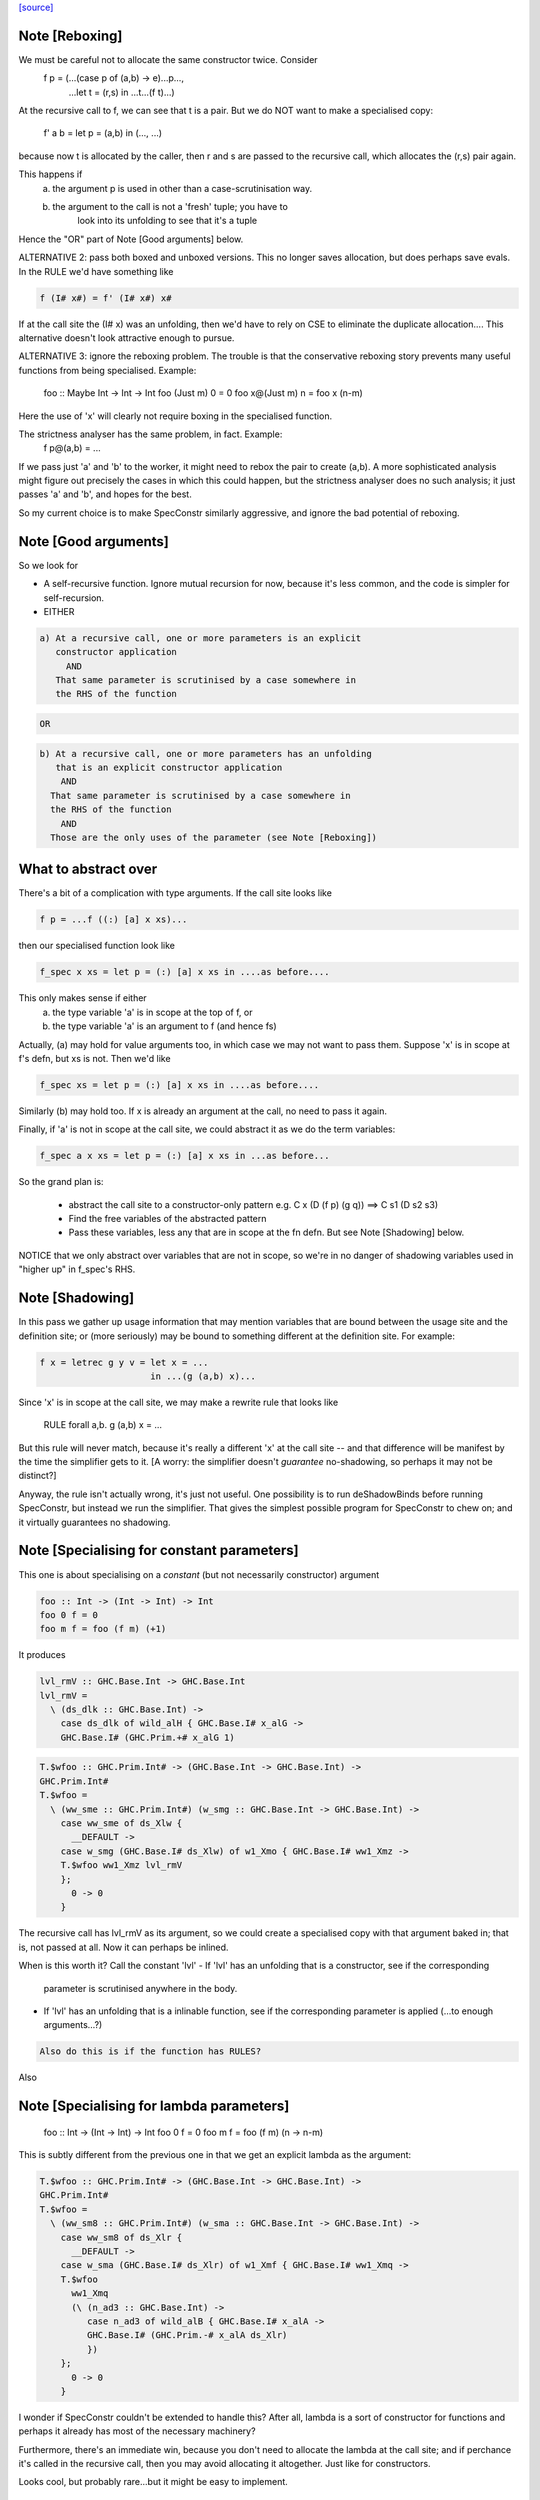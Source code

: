 `[source] <https://gitlab.haskell.org/ghc/ghc/tree/master/compiler/specialise/SpecConstr.hs>`_

Note [Reboxing]
~~~~~~~~~~~~~~~
We must be careful not to allocate the same constructor twice.  Consider
        f p = (...(case p of (a,b) -> e)...p...,
               ...let t = (r,s) in ...t...(f t)...)
At the recursive call to f, we can see that t is a pair.  But we do NOT want
to make a specialised copy:
        f' a b = let p = (a,b) in (..., ...)
because now t is allocated by the caller, then r and s are passed to the
recursive call, which allocates the (r,s) pair again.

This happens if
  (a) the argument p is used in other than a case-scrutinisation way.
  (b) the argument to the call is not a 'fresh' tuple; you have to
        look into its unfolding to see that it's a tuple

Hence the "OR" part of Note [Good arguments] below.

ALTERNATIVE 2: pass both boxed and unboxed versions.  This no longer saves
allocation, but does perhaps save evals. In the RULE we'd have
something like

.. code-block:: haskell

  f (I# x#) = f' (I# x#) x#

If at the call site the (I# x) was an unfolding, then we'd have to
rely on CSE to eliminate the duplicate allocation.... This alternative
doesn't look attractive enough to pursue.

ALTERNATIVE 3: ignore the reboxing problem.  The trouble is that
the conservative reboxing story prevents many useful functions from being
specialised.  Example:
        foo :: Maybe Int -> Int -> Int
        foo   (Just m) 0 = 0
        foo x@(Just m) n = foo x (n-m)
Here the use of 'x' will clearly not require boxing in the specialised function.

The strictness analyser has the same problem, in fact.  Example:
        f p@(a,b) = ...
If we pass just 'a' and 'b' to the worker, it might need to rebox the
pair to create (a,b).  A more sophisticated analysis might figure out
precisely the cases in which this could happen, but the strictness
analyser does no such analysis; it just passes 'a' and 'b', and hopes
for the best.

So my current choice is to make SpecConstr similarly aggressive, and
ignore the bad potential of reboxing.




Note [Good arguments]
~~~~~~~~~~~~~~~~~~~~~
So we look for

* A self-recursive function.  Ignore mutual recursion for now,
  because it's less common, and the code is simpler for self-recursion.

* EITHER

.. code-block:: haskell

   a) At a recursive call, one or more parameters is an explicit
      constructor application
        AND
      That same parameter is scrutinised by a case somewhere in
      the RHS of the function

.. code-block:: haskell

  OR

.. code-block:: haskell

    b) At a recursive call, one or more parameters has an unfolding
       that is an explicit constructor application
        AND
      That same parameter is scrutinised by a case somewhere in
      the RHS of the function
        AND
      Those are the only uses of the parameter (see Note [Reboxing])


What to abstract over
~~~~~~~~~~~~~~~~~~~~~
There's a bit of a complication with type arguments.  If the call
site looks like

.. code-block:: haskell

        f p = ...f ((:) [a] x xs)...

then our specialised function look like

.. code-block:: haskell

        f_spec x xs = let p = (:) [a] x xs in ....as before....

This only makes sense if either
  a) the type variable 'a' is in scope at the top of f, or
  b) the type variable 'a' is an argument to f (and hence fs)

Actually, (a) may hold for value arguments too, in which case
we may not want to pass them.  Suppose 'x' is in scope at f's
defn, but xs is not.  Then we'd like

.. code-block:: haskell

        f_spec xs = let p = (:) [a] x xs in ....as before....

Similarly (b) may hold too.  If x is already an argument at the
call, no need to pass it again.

Finally, if 'a' is not in scope at the call site, we could abstract
it as we do the term variables:

.. code-block:: haskell

        f_spec a x xs = let p = (:) [a] x xs in ...as before...

So the grand plan is:

        * abstract the call site to a constructor-only pattern
          e.g.  C x (D (f p) (g q))  ==>  C s1 (D s2 s3)

        * Find the free variables of the abstracted pattern

        * Pass these variables, less any that are in scope at
          the fn defn.  But see Note [Shadowing] below.


NOTICE that we only abstract over variables that are not in scope,
so we're in no danger of shadowing variables used in "higher up"
in f_spec's RHS.




Note [Shadowing]
~~~~~~~~~~~~~~~~
In this pass we gather up usage information that may mention variables
that are bound between the usage site and the definition site; or (more
seriously) may be bound to something different at the definition site.
For example:

.. code-block:: haskell

        f x = letrec g y v = let x = ...
                             in ...(g (a,b) x)...

Since 'x' is in scope at the call site, we may make a rewrite rule that
looks like
        RULE forall a,b. g (a,b) x = ...
But this rule will never match, because it's really a different 'x' at
the call site -- and that difference will be manifest by the time the
simplifier gets to it.  [A worry: the simplifier doesn't *guarantee*
no-shadowing, so perhaps it may not be distinct?]

Anyway, the rule isn't actually wrong, it's just not useful.  One possibility
is to run deShadowBinds before running SpecConstr, but instead we run the
simplifier.  That gives the simplest possible program for SpecConstr to
chew on; and it virtually guarantees no shadowing.



Note [Specialising for constant parameters]
~~~~~~~~~~~~~~~~~~~~~~~~~~~~~~~~~~~~~~~~~~~~
This one is about specialising on a *constant* (but not necessarily
constructor) argument

.. code-block:: haskell

    foo :: Int -> (Int -> Int) -> Int
    foo 0 f = 0
    foo m f = foo (f m) (+1)

It produces

.. code-block:: haskell

    lvl_rmV :: GHC.Base.Int -> GHC.Base.Int
    lvl_rmV =
      \ (ds_dlk :: GHC.Base.Int) ->
        case ds_dlk of wild_alH { GHC.Base.I# x_alG ->
        GHC.Base.I# (GHC.Prim.+# x_alG 1)

.. code-block:: haskell

    T.$wfoo :: GHC.Prim.Int# -> (GHC.Base.Int -> GHC.Base.Int) ->
    GHC.Prim.Int#
    T.$wfoo =
      \ (ww_sme :: GHC.Prim.Int#) (w_smg :: GHC.Base.Int -> GHC.Base.Int) ->
        case ww_sme of ds_Xlw {
          __DEFAULT ->
        case w_smg (GHC.Base.I# ds_Xlw) of w1_Xmo { GHC.Base.I# ww1_Xmz ->
        T.$wfoo ww1_Xmz lvl_rmV
        };
          0 -> 0
        }

The recursive call has lvl_rmV as its argument, so we could create a specialised copy
with that argument baked in; that is, not passed at all.   Now it can perhaps be inlined.

When is this worth it?  Call the constant 'lvl'
- If 'lvl' has an unfolding that is a constructor, see if the corresponding
  parameter is scrutinised anywhere in the body.

- If 'lvl' has an unfolding that is a inlinable function, see if the corresponding
  parameter is applied (...to enough arguments...?)

.. code-block:: haskell

  Also do this is if the function has RULES?

Also



Note [Specialising for lambda parameters]
~~~~~~~~~~~~~~~~~~~~~~~~~~~~~~~~~~~~~~~~~
    foo :: Int -> (Int -> Int) -> Int
    foo 0 f = 0
    foo m f = foo (f m) (\n -> n-m)

This is subtly different from the previous one in that we get an
explicit lambda as the argument:

.. code-block:: haskell

    T.$wfoo :: GHC.Prim.Int# -> (GHC.Base.Int -> GHC.Base.Int) ->
    GHC.Prim.Int#
    T.$wfoo =
      \ (ww_sm8 :: GHC.Prim.Int#) (w_sma :: GHC.Base.Int -> GHC.Base.Int) ->
        case ww_sm8 of ds_Xlr {
          __DEFAULT ->
        case w_sma (GHC.Base.I# ds_Xlr) of w1_Xmf { GHC.Base.I# ww1_Xmq ->
        T.$wfoo
          ww1_Xmq
          (\ (n_ad3 :: GHC.Base.Int) ->
             case n_ad3 of wild_alB { GHC.Base.I# x_alA ->
             GHC.Base.I# (GHC.Prim.-# x_alA ds_Xlr)
             })
        };
          0 -> 0
        }

I wonder if SpecConstr couldn't be extended to handle this? After all,
lambda is a sort of constructor for functions and perhaps it already
has most of the necessary machinery?

Furthermore, there's an immediate win, because you don't need to allocate the lambda
at the call site; and if perchance it's called in the recursive call, then you
may avoid allocating it altogether.  Just like for constructors.

Looks cool, but probably rare...but it might be easy to implement.




Note [SpecConstr for casts]
~~~~~~~~~~~~~~~~~~~~~~~~~~~
Consider
    data family T a :: *
    data instance T Int = T Int

.. code-block:: haskell

    foo n = ...
       where
         go (T 0) = 0
         go (T n) = go (T (n-1))

The recursive call ends up looking like
        go (T (I# ...) `cast` g)
So we want to spot the constructor application inside the cast.
That's why we have the Cast case in argToPat



Note [Local recursive groups]
~~~~~~~~~~~~~~~~~~~~~~~~~~~~~
For a *local* recursive group, we can see all the calls to the
function, so we seed the specialisation loop from the calls in the
body, not from the calls in the RHS.  Consider:

.. code-block:: haskell

  bar m n = foo n (n,n) (n,n) (n,n) (n,n)
   where
     foo n p q r s
       | n == 0    = m
       | n > 3000  = case p of { (p1,p2) -> foo (n-1) (p2,p1) q r s }
       | n > 2000  = case q of { (q1,q2) -> foo (n-1) p (q2,q1) r s }
       | n > 1000  = case r of { (r1,r2) -> foo (n-1) p q (r2,r1) s }
       | otherwise = case s of { (s1,s2) -> foo (n-1) p q r (s2,s1) }

If we start with the RHSs of 'foo', we get lots and lots of specialisations,
most of which are not needed.  But if we start with the (single) call
in the rhs of 'bar' we get exactly one fully-specialised copy, and all
the recursive calls go to this fully-specialised copy. Indeed, the original
function is later collected as dead code.  This is very important in
specialising the loops arising from stream fusion, for example in NDP where
we were getting literally hundreds of (mostly unused) specialisations of
a local function.

In a case like the above we end up never calling the original un-specialised
function.  (Although we still leave its code around just in case.)

However, if we find any boring calls in the body, including *unsaturated*
ones, such as
      letrec foo x y = ....foo...
      in map foo xs
then we will end up calling the un-specialised function, so then we *should*
use the calls in the un-specialised RHS as seeds.  We call these
"boring call patterns", and callsToPats reports if it finds any of these.



Note [Seeding top-level recursive groups]
~~~~~~~~~~~~~~~~~~~~~~~~~~~~~~~~~
This seeding is done in the binding for seed_calls in specRec.

1. If all the bindings in a top-level recursive group are local (not
   exported), then all the calls are in the rest of the top-level
   bindings.  This means we can specialise with those call patterns
   ONLY, and NOT with the RHSs of the recursive group (exactly like
   Note [Local recursive groups])

2. But if any of the bindings are exported, the function may be called
   with any old arguments, so (for lack of anything better) we specialise
   based on
     (a) the call patterns in the RHS
     (b) the call patterns in the rest of the top-level bindings
   NB: before Apr 15 we used (a) only, but Dimitrios had an example
       where (b) was crucial, so I added that.
       Adding (b) also improved nofib allocation results:
                  multiplier: 4%   better
                  minimax:    2.8% better

Actually in case (2), instead of using the calls from the RHS, it
would be better to specialise in the importing module.  We'd need to
add an INLINABLE pragma to the function, and then it can be
specialised in the importing scope, just as is done for type classes
in Specialise.specImports. This remains to be done (#10346).



Note [Top-level recursive groups]
~~~~~~~~~~~~~~~~~~~~~~~~~~~~~~~~~~~~~~~~~
To get the call usage information from "the rest of the top level
bindings" (c.f. Note [Seeding top-level recursive groups]), we work
backwards through the top-level bindings so we see the usage before we
get to the binding of the function.  Before we can collect the usage
though, we go through all the bindings and add them to the
environment. This is necessary because usage is only tracked for
functions in the environment.  These two passes are called
   'go' and 'goEnv'
in specConstrProgram.  (Looks a bit revolting to me.)



Note [Do not specialise diverging functions]
~~~~~~~~~~~~~~~~~~~~~~~~~~~~~~~~~~~~~~~~~~~~
Specialising a function that just diverges is a waste of code.
Furthermore, it broke GHC (simpl014) thus:
   {-# STR Sb #-}
   f = \x. case x of (a,b) -> f x
If we specialise f we get
   f = \x. case x of (a,b) -> fspec a b
But fspec doesn't have decent strictness info.  As it happened,
(f x) :: IO t, so the state hack applied and we eta expanded fspec,
and hence f.  But now f's strictness is less than its arity, which
breaks an invariant.




Note [Forcing specialisation]
~~~~~~~~~~~~~~~~~~~~~~~~~~~~~
With stream fusion and in other similar cases, we want to fully
specialise some (but not necessarily all!) loops regardless of their
size and the number of specialisations.

We allow a library to do this, in one of two ways (one which is
deprecated):

  1) Add a parameter of type GHC.Types.SPEC (from ghc-prim) to the loop body.

  2) (Deprecated) Annotate a type with ForceSpecConstr from GHC.Exts,
     and then add *that* type as a parameter to the loop body

The reason #2 is deprecated is because it requires GHCi, which isn't
available for things like a cross compiler using stage1.

Here's a (simplified) example from the `vector` package. You may bring
the special 'force specialization' type into scope by saying:

.. code-block:: haskell

  import GHC.Types (SPEC(..))

or by defining your own type (again, deprecated):

.. code-block:: haskell

  data SPEC = SPEC | SPEC2
  {-# ANN type SPEC ForceSpecConstr #-}

(Note this is the exact same definition of GHC.Types.SPEC, just
without the annotation.)

After that, you say:

.. code-block:: haskell

  foldl :: (a -> b -> a) -> a -> Stream b -> a
  {-# INLINE foldl #-}
  foldl f z (Stream step s _) = foldl_loop SPEC z s
    where
      foldl_loop !sPEC z s = case step s of
                              Yield x s' -> foldl_loop sPEC (f z x) s'
                              Skip       -> foldl_loop sPEC z s'
                              Done       -> z

SpecConstr will spot the SPEC parameter and always fully specialise
foldl_loop. Note that

  * We have to prevent the SPEC argument from being removed by
    w/w which is why (a) SPEC is a sum type, and (b) we have to seq on
    the SPEC argument.

  * And lastly, the SPEC argument is ultimately eliminated by
    SpecConstr itself so there is no runtime overhead.

This is all quite ugly; we ought to come up with a better design.

ForceSpecConstr arguments are spotted in scExpr' and scTopBinds which then set
sc_force to True when calling specLoop. This flag does four things:

  * Ignore specConstrThreshold, to specialise functions of arbitrary size
        (see scTopBind)
  * Ignore specConstrCount, to make arbitrary numbers of specialisations
        (see specialise)
  * Specialise even for arguments that are not scrutinised in the loop
        (see argToPat; #4448)
  * Only specialise on recursive types a finite number of times
        (see is_too_recursive; #5550; Note [Limit recursive specialisation])

The flag holds only for specialising a single binding group, and NOT
for nested bindings.  (So really it should be passed around explicitly
and not stored in ScEnv.)  #14379 turned out to be caused by
   f SPEC x = let g1 x = ...
              in ...
We force-specialise f (because of the SPEC), but that generates a specialised
copy of g1 (as well as the original).  Alas g1 has a nested binding g2; and
in each copy of g1 we get an unspecialised and specialised copy of g2; and so
on. Result, exponential.  So the force-spec flag now only applies to one
level of bindings at a time.

Mechanism for this one-level-only thing:

 - Switch it on at the call to specRec, in scExpr and scTopBinds
 - Switch it off when doing the RHSs;
   this can be done very conveniently in decreaseSpecCount

What alternatives did I consider?

* Annotating the loop itself doesn't work because (a) it is local and
  (b) it will be w/w'ed and having w/w propagating annotations somehow
  doesn't seem like a good idea. The types of the loop arguments
  really seem to be the most persistent thing.

* Annotating the types that make up the loop state doesn't work,
  either, because (a) it would prevent us from using types like Either
  or tuples here, (b) we don't want to restrict the set of types that
  can be used in Stream states and (c) some types are fixed by the
  user (e.g., the accumulator here) but we still want to specialise as
  much as possible.

Alternatives to ForceSpecConstr
~~~~~~~~~~~~~~~~~~~~~~~~~~~~~~~
Instead of giving the loop an extra argument of type SPEC, we
also considered *wrapping* arguments in SPEC, thus
  data SPEC a = SPEC a | SPEC2

  loop = \arg -> case arg of
                     SPEC state ->
                        case state of (x,y) -> ... loop (SPEC (x',y')) ...
                        S2 -> error ...
The idea is that a SPEC argument says "specialise this argument
regardless of whether the function case-analyses it".  But this
doesn't work well:
  * SPEC must still be a sum type, else the strictness analyser
    eliminates it
  * But that means that 'loop' won't be strict in its real payload
This loss of strictness in turn screws up specialisation, because
we may end up with calls like
   loop (SPEC (case z of (p,q) -> (q,p)))
Without the SPEC, if 'loop' were strict, the case would move out
and we'd see loop applied to a pair. But if 'loop' isn't strict
this doesn't look like a specialisable call.



Note [Limit recursive specialisation]
~~~~~~~~~~~~~~~~~~~~~~~~~~~~~~~~~~~~
It is possible for ForceSpecConstr to cause an infinite loop of specialisation.
Because there is no limit on the number of specialisations, a recursive call with
a recursive constructor as an argument (for example, list cons) will generate
a specialisation for that constructor. If the resulting specialisation also
contains a recursive call with the constructor, this could proceed indefinitely.

For example, if ForceSpecConstr is on:
  loop :: [Int] -> [Int] -> [Int]
  loop z []         = z
  loop z (x:xs)     = loop (x:z) xs
this example will create a specialisation for the pattern
  loop (a:b) c      = loop' a b c

  loop' a b []      = (a:b)
  loop' a b (x:xs)  = loop (x:(a:b)) xs
and a new pattern is found:
  loop (a:(b:c)) d  = loop'' a b c d
which can continue indefinitely.

Roman's suggestion to fix this was to stop after a couple of times on recursive types,
but still specialising on non-recursive types as much as possible.

To implement this, we count the number of times we have gone round the
"specialise recursively" loop ('go' in 'specRec').  Once have gone round
more than N times (controlled by -fspec-constr-recursive=N) we check

  - If sc_force is off, and sc_count is (Just max) then we don't
    need to do anything: trim_pats will limit the number of specs

  - Otherwise check if any function has now got more than (sc_count env)
    specialisations.  If sc_count is "no limit" then we arbitrarily
    choose 10 as the limit (ugh).

See #5550.   Also #13623, where this test had become over-aggressive,
and we lost a wonderful specialisation that we really wanted!



Note [NoSpecConstr]
~~~~~~~~~~~~~~~~~~~
The ignoreDataCon stuff allows you to say
    {-# ANN type T NoSpecConstr #-}
to mean "don't specialise on arguments of this type".  It was added
before we had ForceSpecConstr.  Lacking ForceSpecConstr we specialised
regardless of size; and then we needed a way to turn that *off*.  Now
that we have ForceSpecConstr, this NoSpecConstr is probably redundant.
(Used only for PArray, TODO: remove?)

-----------------------------------------------------
                Stuff not yet handled
-----------------------------------------------------

Here are notes arising from Roman's work that I don't want to lose.

Example 1
~~~~~~~~~
    data T a = T !a

.. code-block:: haskell

    foo :: Int -> T Int -> Int
    foo 0 t = 0
    foo x t | even x    = case t of { T n -> foo (x-n) t }
            | otherwise = foo (x-1) t

SpecConstr does no specialisation, because the second recursive call
looks like a boxed use of the argument.  A pity.

.. code-block:: haskell

    $wfoo_sFw :: GHC.Prim.Int# -> T.T GHC.Base.Int -> GHC.Prim.Int#
    $wfoo_sFw =
      \ (ww_sFo [Just L] :: GHC.Prim.Int#) (w_sFq [Just L] :: T.T GHC.Base.Int) ->
         case ww_sFo of ds_Xw6 [Just L] {
           __DEFAULT ->
                case GHC.Prim.remInt# ds_Xw6 2 of wild1_aEF [Dead Just A] {
                  __DEFAULT -> $wfoo_sFw (GHC.Prim.-# ds_Xw6 1) w_sFq;
                  0 ->
                    case w_sFq of wild_Xy [Just L] { T.T n_ad5 [Just U(L)] ->
                    case n_ad5 of wild1_aET [Just A] { GHC.Base.I# y_aES [Just L] ->
                    $wfoo_sFw (GHC.Prim.-# ds_Xw6 y_aES) wild_Xy
                    } } };
           0 -> 0

Example 2
~~~~~~~~~
    data a :*: b = !a :*: !b
    data T a = T !a

.. code-block:: haskell

    foo :: (Int :*: T Int) -> Int
    foo (0 :*: t) = 0
    foo (x :*: t) | even x    = case t of { T n -> foo ((x-n) :*: t) }
                  | otherwise = foo ((x-1) :*: t)

Very similar to the previous one, except that the parameters are now in
a strict tuple. Before SpecConstr, we have

.. code-block:: haskell

    $wfoo_sG3 :: GHC.Prim.Int# -> T.T GHC.Base.Int -> GHC.Prim.Int#
    $wfoo_sG3 =
      \ (ww_sFU [Just L] :: GHC.Prim.Int#) (ww_sFW [Just L] :: T.T
    GHC.Base.Int) ->
        case ww_sFU of ds_Xws [Just L] {
          __DEFAULT ->
        case GHC.Prim.remInt# ds_Xws 2 of wild1_aEZ [Dead Just A] {
          __DEFAULT ->
            case ww_sFW of tpl_B2 [Just L] { T.T a_sFo [Just A] ->
            $wfoo_sG3 (GHC.Prim.-# ds_Xws 1) tpl_B2             -- $wfoo1
            };
          0 ->
            case ww_sFW of wild_XB [Just A] { T.T n_ad7 [Just S(L)] ->
            case n_ad7 of wild1_aFd [Just L] { GHC.Base.I# y_aFc [Just L] ->
            $wfoo_sG3 (GHC.Prim.-# ds_Xws y_aFc) wild_XB        -- $wfoo2
            } } };
          0 -> 0 }

We get two specialisations:
"SC:$wfoo1" [0] __forall {a_sFB :: GHC.Base.Int sc_sGC :: GHC.Prim.Int#}
                  Foo.$wfoo sc_sGC (Foo.T @ GHC.Base.Int a_sFB)
                  = Foo.$s$wfoo1 a_sFB sc_sGC ;
"SC:$wfoo2" [0] __forall {y_aFp :: GHC.Prim.Int# sc_sGC :: GHC.Prim.Int#}
                  Foo.$wfoo sc_sGC (Foo.T @ GHC.Base.Int (GHC.Base.I# y_aFp))
                  = Foo.$s$wfoo y_aFp sc_sGC ;

But perhaps the first one isn't good.  After all, we know that tpl_B2 is
a T (I# x) really, because T is strict and Int has one constructor.  (We can't
unbox the strict fields, because T is polymorphic!)



Note [Work-free values only in environment]
~~~~~~~~~~~~~~~~~~~~~~~~~~~~~~~~~~~~~~~~~~~
The sc_vals field keeps track of in-scope value bindings, so
that if we come across (case x of Just y ->...) we can reduce the
case from knowing that x is bound to a pair.

But only *work-free* values are ok here. For example if the envt had
    x -> Just (expensive v)
then we do NOT want to expand to
     let y = expensive v in ...
because the x-binding still exists and we've now duplicated (expensive v).

This seldom happens because let-bound constructor applications are
ANF-ised, but it can happen as a result of on-the-fly transformations in
SpecConstr itself.  Here is #7865:

.. code-block:: haskell

        let {
          a'_shr =
            case xs_af8 of _ {
              [] -> acc_af6;
              : ds_dgt [Dmd=<L,A>] ds_dgu [Dmd=<L,A>] ->
                (expensive x_af7, x_af7
            } } in
        let {
          ds_sht =
            case a'_shr of _ { (p'_afd, q'_afe) ->
            TSpecConstr_DoubleInline.recursive
              (GHC.Types.: @ GHC.Types.Int x_af7 wild_X6) (q'_afe, p'_afd)
            } } in

When processed knowing that xs_af8 was bound to a cons, we simplify to
   a'_shr = (expensive x_af7, x_af7)
and we do NOT want to inline that at the occurrence of a'_shr in ds_sht.
(There are other occurrences of a'_shr.)  No no no.

It would be possible to do some on-the-fly ANF-ising, so that a'_shr turned
into a work-free value again, thus
   a1 = expensive x_af7
   a'_shr = (a1, x_af7)
but that's more work, so until its shown to be important I'm going to
leave it for now.



Note [Making SpecConstr keener]
~~~~~~~~~~~~~~~~~~~~~~~~~~~~~~~
Consider this, in (perf/should_run/T9339)
   last (filter odd [1..1000])

After optimisation, including SpecConstr, we get:
   f :: Int# -> Int -> Int
   f x y = case case remInt# x 2# of
             __DEFAULT -> case x of
                            __DEFAULT -> f (+# wild_Xp 1#) (I# x)
                            1000000# -> ...
             0# -> case x of
                     __DEFAULT -> f (+# wild_Xp 1#) y
                    1000000#   -> y

Not good!  We build an (I# x) box every time around the loop.
SpecConstr (as described in the paper) does not specialise f, despite
the call (f ... (I# x)) because 'y' is not scrutinied in the body.
But it is much better to specialise f for the case where the argument
is of form (I# x); then we build the box only when returning y, which
is on the cold path.

Another example:

.. code-block:: haskell

   f x = ...(g x)....

Here 'x' is not scrutinised in f's body; but if we did specialise 'f'
then the call (g x) might allow 'g' to be specialised in turn.

So sc_keen controls whether or not we take account of whether argument is
scrutinised in the body.  True <=> ignore that, and speicalise whenever
the function is applied to a data constructor.


Note [Add scrutinee to ValueEnv too]
~~~~~~~~~~~~~~~~~~~~~~~~~~~~~~~~~~~~
Consider this:
   case x of y
     (a,b) -> case b of c
                I# v -> ...(f y)...
By the time we get to the call (f y), the ValueEnv
will have a binding for y, and for c
    y -> (a,b)
    c -> I# v
BUT that's not enough!  Looking at the call (f y) we
see that y is pair (a,b), but we also need to know what 'b' is.
So in extendCaseBndrs we must *also* add the binding
   b -> I# v
else we lose a useful specialisation for f.  This is necessary even
though the simplifier has systematically replaced uses of 'x' with 'y'
and 'b' with 'c' in the code.  The use of 'b' in the ValueEnv came
from outside the case.  See #4908 for the live example.



Note [Avoiding exponential blowup]
~~~~~~~~~~~~~~~~~~~~~~~~~~~~~~~~~~
The sc_count field of the ScEnv says how many times we are prepared to
duplicate a single function.  But we must take care with recursive
specialisations.  Consider

.. code-block:: haskell

        let $j1 = let $j2 = let $j3 = ...
                            in
                            ...$j3...
                  in
                  ...$j2...
        in
        ...$j1...

If we specialise $j1 then in each specialisation (as well as the original)
we can specialise $j2, and similarly $j3.  Even if we make just *one*
specialisation of each, because we also have the original we'll get 2^n
copies of $j3, which is not good.

So when recursively specialising we divide the sc_count by the number of
copies we are making at this level, including the original.




Note [Local let bindings]
~~~~~~~~~~~~~~~~~~~~~~~~~
It is not uncommon to find this

.. code-block:: haskell

   let $j = \x. <blah> in ...$j True...$j True...

Here $j is an arbitrary let-bound function, but it often comes up for
join points.  We might like to specialise $j for its call patterns.
Notice the difference from a letrec, where we look for call patterns
in the *RHS* of the function.  Here we look for call patterns in the
*body* of the let.

At one point I predicated this on the RHS mentioning the outer
recursive function, but that's not essential and might even be
harmful.  I'm not sure.


Note [spec_usg includes rhs_usg]
~~~~~~~~~~~~~~~~~~~~~~~~~~~~~~~
In calls to 'specialise', the returned ScUsage must include the rhs_usg in
the passed-in SpecInfo, unless there are no calls at all to the function.

The caller can, indeed must, assume this.  He should not combine in rhs_usg
himself, or he'll get rhs_usg twice -- and that can lead to an exponential
blowup of duplicates in the CallEnv.  This is what gave rise to the massive
performance loss in #8852.



Note [Specialise original body]
~~~~~~~~~~~~~~~~~~~~~~~~~~~~~~~
The RhsInfo for a binding keeps the *original* body of the binding.  We
must specialise that, *not* the result of applying specExpr to the RHS
(which is also kept in RhsInfo). Otherwise we end up specialising a
specialised RHS, and that can lead directly to exponential behaviour.



Note [Transfer activation]
~~~~~~~~~~~~~~~~~~~~~~~~~~
  This note is for SpecConstr, but exactly the same thing
  happens in the overloading specialiser; see
  Note [Auto-specialisation and RULES] in Specialise.

In which phase should the specialise-constructor rules be active?
Originally I made them always-active, but Manuel found that this
defeated some clever user-written rules.  Then I made them active only
in Phase 0; after all, currently, the specConstr transformation is
only run after the simplifier has reached Phase 0, but that meant
that specialisations didn't fire inside wrappers; see test
simplCore/should_compile/spec-inline.

So now I just use the inline-activation of the parent Id, as the
activation for the specialisation RULE, just like the main specialiser;

This in turn means there is no point in specialising NOINLINE things,
so we test for that.



Note [Transfer strictness]
~~~~~~~~~~~~~~~~~~~~~~~~~~
We must transfer strictness information from the original function to
the specialised one.  Suppose, for example

.. code-block:: haskell

  f has strictness     SS
        and a RULE     f (a:as) b = f_spec a as b

Now we want f_spec to have strictness  LLS, otherwise we'll use call-by-need
when calling f_spec instead of call-by-value.  And that can result in
unbounded worsening in space (cf the classic foldl vs foldl')

See #3437 for a good example.

The function calcSpecStrictness performs the calculation.



Note [Strictness information in worker binders]
~~~~~~~~~~~~~~~~~~~~~~~~~~~~~~~~~~~~~~~~~~~~~~~

After having calculated the strictness annotation for the worker (see Note
[Transfer strictness] above), we also want to have this information attached to
the worker’s arguments, for the benefit of later passes. The function
handOutStrictnessInformation decomposes the strictness annotation calculated by
calcSpecStrictness and attaches them to the variables.



Note [Free type variables of the qvar types]
~~~~~~~~~~~~~~~~~~~~~~~~~~~~~~~~~~~~~~~~~~~~
In a call (f @a x True), that we want to specialise, what variables should
we quantify over.  Clearly over 'a' and 'x', but what about any type variables
free in x's type?  In fact we don't need to worry about them because (f @a)
can only be a well-typed application if its type is compatible with x, so any
variables free in x's type must be free in (f @a), and hence either be gathered
via 'a' itself, or be in scope at f's defn.  Hence we just take
  (exprsFreeVars pats).

BUT phantom type synonyms can mess this reasoning up,
  eg   x::T b   with  type T b = Int
So we apply expandTypeSynonyms to the bound Ids.
See # 5458.  Yuk.



Note [SpecConstr call patterns]
~~~~~~~~~~~~~~~~~~~~~~~~~~~~~~~
A "call patterns" that we collect is going to become the LHS of a RULE.
It's important that it doesn't have
     e |> Refl
or
    e |> g1 |> g2
because both of these will be optimised by Simplify.simplRule. In the
former case such optimisation benign, because the rule will match more
terms; but in the latter we may lose a binding of 'g1' or 'g2', and
end up with a rule LHS that doesn't bind the template variables
(#10602).

The simplifier eliminates such things, but SpecConstr itself constructs
new terms by substituting.  So the 'mkCast' in the Cast case of scExpr
is very important!



Note [Choosing patterns]
~~~~~~~~~~~~~~~~~~~~~~~~
If we get lots of patterns we may not want to make a specialisation
for each of them (code bloat), so we choose as follows, implemented
by trim_pats.

* The flag -fspec-constr-count-N sets the sc_count field
  of the ScEnv to (Just n).  This limits the total number
  of specialisations for a given function to N.

* -fno-spec-constr-count sets the sc_count field to Nothing,
  which switches of the limit.

* The ghastly ForceSpecConstr trick also switches of the limit
  for a particular function

* Otherwise we sort the patterns to choose the most general
  ones first; more general => more widely applicable.



Note [SpecConstr and casts]
~~~~~~~~~~~~~~~~~~~~~~~~~~~
Consider (#14270) a call like

.. code-block:: haskell

    let f = e
    in ... f (K @(a |> co)) ...

where 'co' is a coercion variable not in scope at f's definition site.
If we aren't caereful we'll get

.. code-block:: haskell

    let $sf a co = e (K @(a |> co))
        RULE "SC:f" forall a co.  f (K @(a |> co)) = $sf a co
        f = e
    in ...

But alas, when we match the call we won't bind 'co', because type-matching
(for good reasons) discards casts).

I don't know how to solve this, so for now I'm just discarding any
call patterns that
  * Mentions a coercion variable in a type argument
  * That is not in scope at the binding of the function

I think this is very rare.

It is important (e.g. #14936) that this /only/ applies to
coercions mentioned in casts.  We don't want to be discombobulated
by casts in terms!  For example, consider
   f ((e1,e2) |> sym co)
where, say,
   f  :: Foo -> blah
   co :: Foo ~R (Int,Int)

Here we definitely do want to specialise for that pair!  We do not
match on the structre of the coercion; instead we just match on a
coercion variable, so the RULE looks like

.. code-block:: haskell

   forall (x::Int, y::Int, co :: (Int,Int) ~R Foo)
     f ((x,y) |> co) = $sf x y co

Often the body of f looks like
   f arg = ...(case arg |> co' of
                (x,y) -> blah)...

so that the specialised f will turn into
   $sf x y co = let arg = (x,y) |> co
                in ...(case arg>| co' of
                         (x,y) -> blah)....

which will simplify to not use 'co' at all.  But we can't guarantee
that co will end up unused, so we still pass it.  Absence analysis
may remove it later.

Note that this /also/ discards the call pattern if we have a cast in a
/term/, although in fact Rules.match does make a very flaky and
fragile attempt to match coercions.  e.g. a call like
    f (Maybe Age) (Nothing |> co) blah
    where co :: Maybe Int ~ Maybe Age
will be discarded.  It's extremely fragile to match on the form of a
coercion, so I think it's better just not to try.  A more complicated
alternative would be to discard calls that mention coercion variables
only in kind-casts, but I'm doing the simple thing for now.


Note [Ignore type differences]
~~~~~~~~~~~~~~~~~~~~~~~~~~~~~~
We do not want to generate specialisations where the call patterns
differ only in their type arguments!  Not only is it utterly useless,
but it also means that (with polymorphic recursion) we can generate
an infinite number of specialisations. Example is Data.Sequence.adjustTree,
I think.

